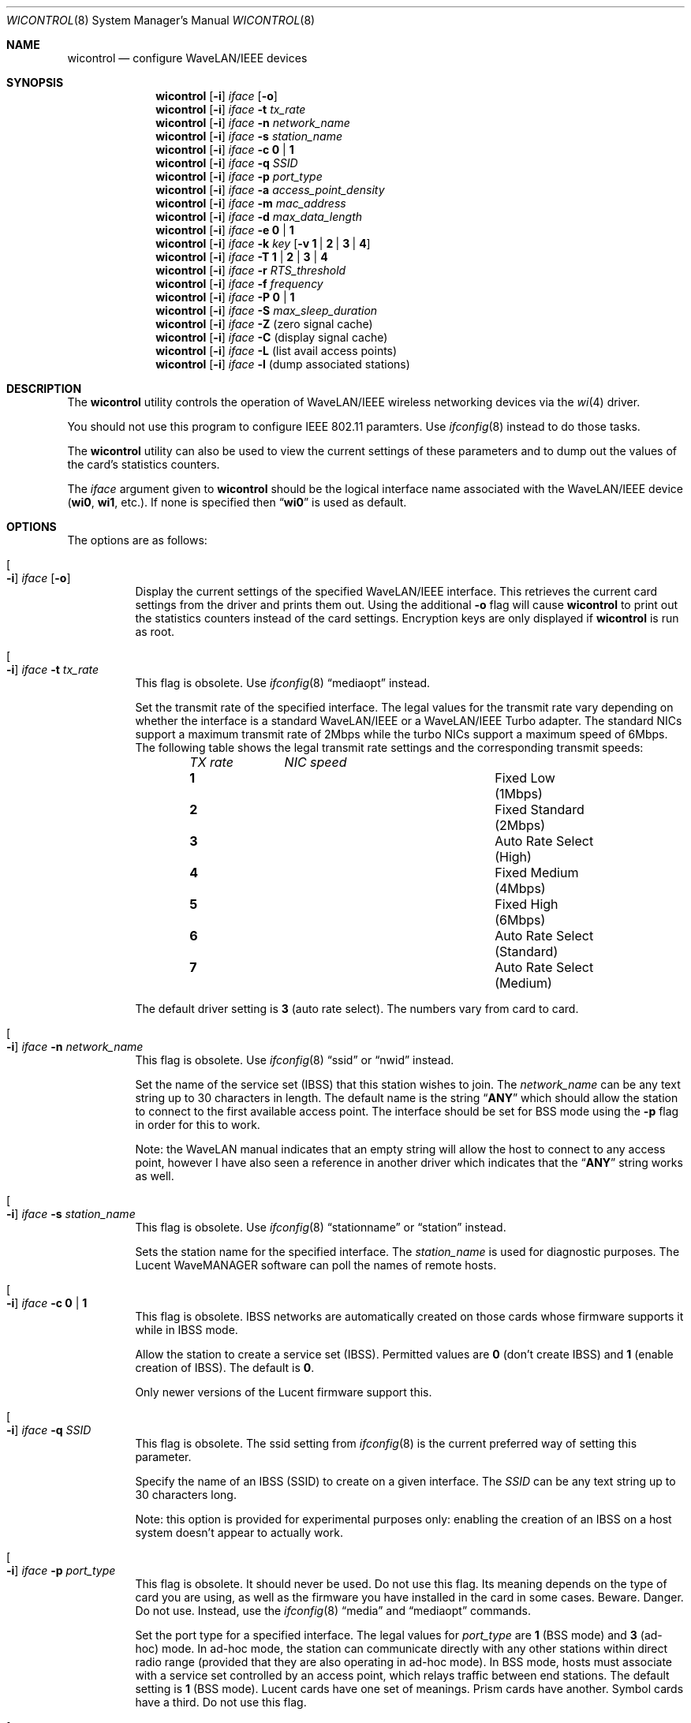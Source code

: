 .\" Copyright (c) 1997, 1998, 1999
.\"	Bill Paul <wpaul@ctr.columbia.edu> All rights reserved.
.\"
.\" Redistribution and use in source and binary forms, with or without
.\" modification, are permitted provided that the following conditions
.\" are met:
.\" 1. Redistributions of source code must retain the above copyright
.\"    notice, this list of conditions and the following disclaimer.
.\" 2. Redistributions in binary form must reproduce the above copyright
.\"    notice, this list of conditions and the following disclaimer in the
.\"    documentation and/or other materials provided with the distribution.
.\" 3. All advertising materials mentioning features or use of this software
.\"    must display the following acknowledgement:
.\"	This product includes software developed by Bill Paul.
.\" 4. Neither the name of the author nor the names of any co-contributors
.\"    may be used to endorse or promote products derived from this software
.\"   without specific prior written permission.
.\"
.\" THIS SOFTWARE IS PROVIDED BY Bill Paul AND CONTRIBUTORS ``AS IS'' AND
.\" ANY EXPRESS OR IMPLIED WARRANTIES, INCLUDING, BUT NOT LIMITED TO, THE
.\" IMPLIED WARRANTIES OF MERCHANTABILITY AND FITNESS FOR A PARTICULAR PURPOSE
.\" ARE DISCLAIMED.  IN NO EVENT SHALL Bill Paul OR THE VOICES IN HIS HEAD
.\" BE LIABLE FOR ANY DIRECT, INDIRECT, INCIDENTAL, SPECIAL, EXEMPLARY, OR
.\" CONSEQUENTIAL DAMAGES (INCLUDING, BUT NOT LIMITED TO, PROCUREMENT OF
.\" SUBSTITUTE GOODS OR SERVICES; LOSS OF USE, DATA, OR PROFITS; OR BUSINESS
.\" INTERRUPTION) HOWEVER CAUSED AND ON ANY THEORY OF LIABILITY, WHETHER IN
.\" CONTRACT, STRICT LIABILITY, OR TORT (INCLUDING NEGLIGENCE OR OTHERWISE)
.\" ARISING IN ANY WAY OUT OF THE USE OF THIS SOFTWARE, EVEN IF ADVISED OF
.\" THE POSSIBILITY OF SUCH DAMAGE.
.\"
.\" $FreeBSD$
.\"
.Dd March 4, 2003
.Dt WICONTROL 8
.Os
.Sh NAME
.Nm wicontrol
.Nd configure WaveLAN/IEEE devices
.Sh SYNOPSIS
.Nm
.Op Fl i
.Ar iface Op Fl o
.Nm
.Op Fl i
.Ar iface Fl t Ar tx_rate
.Nm
.Op Fl i
.Ar iface Fl n Ar network_name
.Nm
.Op Fl i
.Ar iface Fl s Ar station_name
.Nm
.Op Fl i
.Ar iface Fl c Cm 0 | 1
.Nm
.Op Fl i
.Ar iface Fl q Ar SSID
.Nm
.Op Fl i
.Ar iface Fl p Ar port_type
.Nm
.Op Fl i
.Ar iface Fl a Ar access_point_density
.Nm
.Op Fl i
.Ar iface Fl m Ar mac_address
.Nm
.Op Fl i
.Ar iface Fl d Ar max_data_length
.Nm
.Op Fl i
.Ar iface Fl e Cm 0 | 1
.Nm
.Op Fl i
.Ar iface Fl k Ar key
.Op Fl v Cm 1 | 2 | 3 | 4
.Nm
.Op Fl i
.Ar iface Fl T Cm 1 | 2 | 3 | 4
.Nm
.Op Fl i
.Ar iface Fl r Ar RTS_threshold
.Nm
.Op Fl i
.Ar iface Fl f Ar frequency
.Nm
.Op Fl i
.Ar iface Fl P Cm 0 | 1
.Nm
.Op Fl i
.Ar iface Fl S Ar max_sleep_duration
.Nm
.Op Fl i
.Ar iface Fl Z
(zero signal cache)
.Nm
.Op Fl i
.Ar iface Fl C
(display signal cache)
.Nm
.Op Fl i
.Ar iface Fl L
(list avail access points)
.Nm
.Op Fl i
.Ar iface Fl l
(dump associated stations)
.Sh DESCRIPTION
The
.Nm
utility controls the operation of WaveLAN/IEEE wireless networking
devices via the
.Xr wi 4
driver.
.Pp
You should not use this program to configure IEEE 802.11 paramters.
Use
.Xr ifconfig 8
instead to do those tasks.
.Pp
The
.Nm
utility can also be used to view the current settings of these parameters
and to dump out the values of the card's statistics counters.
.Pp
The
.Ar iface
argument given to
.Nm
should be the logical interface name associated with the WaveLAN/IEEE
device
.Li ( wi0 , wi1 ,
etc.).
If none is specified then
.Dq Li wi0
is used as default.
.Sh OPTIONS
The options are as follows:
.Bl -tag -width indent
.It Oo Fl i Oc Ar iface Op Fl o
Display the current settings of the specified WaveLAN/IEEE interface.
This retrieves the current card settings from the driver and prints them
out.
Using the additional
.Fl o
flag will cause
.Nm
to print out the statistics counters instead of the card settings.
Encryption keys are only displayed if
.Nm
is run as root.
.It Oo Fl i Oc Ar iface Fl t Ar tx_rate
This flag is obsolete.
Use
.Xr ifconfig 8
.Dq mediaopt
instead.
.Pp
Set the transmit rate of the specified interface.
The legal values
for the transmit rate vary depending on whether the interface is a
standard WaveLAN/IEEE or a WaveLAN/IEEE Turbo adapter.
The standard
NICs support a maximum transmit rate of 2Mbps while the turbo NICs
support a maximum speed of 6Mbps.
The following table shows the
legal transmit rate settings and the corresponding transmit speeds:
.Bl -column ".Em TX\ rate" ".Em NIC\ speed" -offset indent
.Em "TX rate	NIC speed"
.It Cm 1 Ta "Fixed Low (1Mbps)"
.It Cm 2 Ta "Fixed Standard (2Mbps)"
.It Cm 3 Ta "Auto Rate Select (High)"
.It Cm 4 Ta "Fixed Medium (4Mbps)"
.It Cm 5 Ta "Fixed High (6Mbps)"
.It Cm 6 Ta "Auto Rate Select (Standard)"
.It Cm 7 Ta "Auto Rate Select (Medium)"
.El
.Pp
The default driver setting is
.Cm 3
(auto rate select).
The numbers vary from card to card.
.It Oo Fl i Oc Ar iface Fl n Ar network_name
This flag is obsolete.
Use
.Xr ifconfig 8
.Dq ssid
or
.Dq nwid
instead.
.Pp
Set the name of the service set (IBSS) that this station wishes to
join.
The
.Ar network_name
can be any text string up to 30 characters in length.
The default name
is the string
.Dq Li ANY
which should allow the station to connect to the first
available access point.
The interface should be set for BSS mode using
the
.Fl p
flag in order for this to work.
.Pp
Note: the WaveLAN manual indicates that an empty string will allow the
host to connect to any access point, however I have also seen a reference
in another driver which indicates that the
.Dq Li ANY
string works as well.
.It Oo Fl i Oc Ar iface Fl s Ar station_name
This flag is obsolete.
Use
.Xr ifconfig 8
.Dq stationname
or
.Dq station
instead.
.Pp
Sets the
station name
for the specified interface.
The
.Ar station_name
is used for diagnostic purposes.
The
.Tn "Lucent WaveMANAGER"
software can
poll the names of remote hosts.
.It Oo Fl i Oc Ar iface Fl c Cm 0 | 1
This flag is obsolete.
IBSS networks are automatically created on those cards whose firmware
supports it while in IBSS mode.
.Pp
Allow the station to create a service set (IBSS).
Permitted values are
.Cm 0
(don't create IBSS) and
.Cm 1
(enable creation of IBSS).
The default is
.Cm 0 .
.Pp
Only newer versions of the Lucent firmware support this.
.It Oo Fl i Oc Ar iface Fl q Ar SSID
This flag is obsolete.
The ssid setting from
.Xr ifconfig 8
is the current preferred way of setting this parameter.
.Pp
Specify the name of an IBSS (SSID) to create on a given interface.
The
.Ar SSID
can be any text string up to 30 characters long.
.Pp
Note: this option is provided for experimental purposes only: enabling
the creation of an IBSS on a host system doesn't appear to actually work.
.It Oo Fl i Oc Ar iface Fl p Ar port_type
This flag is obsolete.
It should never be used.
Do not use this flag.
Its meaning depends on the type of card you are using, as well as the
firmware you have installed in the card in some cases.
Beware.
Danger.
Do not use.
Instead, use the
.Xr ifconfig 8
.Dq media
and
.Dq mediaopt
commands.
.Pp
Set the
port type
for a specified interface.
The legal values for
.Ar port_type
are
.Cm 1
(BSS mode) and
.Cm 3
(ad-hoc) mode.
In ad-hoc mode, the station can
communicate directly with any other stations within direct radio range
(provided that they are also operating in ad-hoc mode).
In BSS mode,
hosts must associate with a service set controlled by an access point,
which relays traffic between end stations.
The default setting is
.Cm 1
(BSS mode).
Lucent cards have one set of meanings.
Prism cards have another.
Symbol cards have a third.
Do not use this flag.
.It Oo Fl i Oc Ar iface Fl a Ar access_point_density
Specify the
access point density
for a given interface.
Legal values are
.Cm 1
(low),
.Cm 2
(medium) and
.Cm 3
(high).
This setting influences some of the radio modem threshold settings.
.It Oo Fl i Oc Ar iface Fl m Ar mac_address
Set the station address for the specified interface.
The
.Ar mac_address
is specified as a series of six hexadecimal values separated by colons,
e.g.,
.Dq Li 00:60:1d:12:34:56 .
This programs the new address into the card
and updates the interface as well.
.It Oo Fl i Oc Ar iface Fl d Ar max_data_length
Set the maximum receive and transmit frame size for a specified interface.
The
.Ar max_data_length
can be any number from 350 to 2304.
The default is 2304.
.It Oo Fl i Oc Ar iface Fl e Cm 0 | 1
This flag is obsolete.
It has been replaced by the
.Xr ifconfig 8
.Dq wepmode
option.
.Pp
Enable or disable WEP encryption.
Permitted values are
.Cm 0
(encryption disabled) or
.Cm 1
(encryption enabled).
Encryption is off by default.
.Pp
Both 128-bit and 64-bit WEP have been broken.
See the
.Sx BUGS
section for details.
.It Oo Fl i Oc Ar iface Fl k Ar key Op Fl v Cm 1 | 2 | 3 | 4
This flag is obsoelte.
The
.Xr ifconfig 8
.Dq wepkey
should be used instead.
.Pp
Set WEP encryption keys.
There are four default encryption keys
that can be programmed.
A specific key can be set using
the
.Fl v
flag.
If the
.Fl v
flag is not specified, the first key will be set.
Encryption keys
can either be normal text (i.e.\&
.Dq Li hello )
or a series of hexadecimal digits (i.e.\&
.Dq Li 0x1234512345 ) .
For
WaveLAN Turbo Silver cards, the key is restricted to 40 bits, hence
the key can be either a 5 character text string or 10 hex digits.
For WaveLAN Turbo Gold cards, the key can also be 104 bits,
which means the key can be specified as either a 13 character text
string or 26 hex digits in addition to the formats supported by the
Silver cards.
.Pp
For maximum portability, hex keys are recommended;
the mapping of text keys to WEP encryption is usually driver-specific.
In particular, the
.Tn Windows
drivers do this mapping differently to
.Fx .
.Pp
Note: Both 128-bit and 64-bit WEP encryption have been broken.
See the
.Sx BUGS
section for details.
.It Oo Fl i Oc Ar iface Fl T Cm 1 | 2 | 3 | 4
This flag is obsoelte.
The
.Xr ifconfig 8
.Dq wepkey
should be used instead.
.Pp
Specify which of the four WEP encryption keys will be used to
encrypt transmitted packets.
.Pp
Note: Both 128-bit and 64-bit WEP have been broken.
See the
.Sx BUGS
section for details.
.It Oo Fl i Oc Ar iface Fl r Ar RTS_threshold
Set the RTS/CTS threshold for a given interface.
This controls the
number of bytes used for the RTS/CTS handshake boundary.
The
.Ar RTS_threshold
can be any value between 0 and 2347.
The default is 2347.
.It Oo Fl i Oc Ar iface Fl f Ar frequency
Set the radio frequency of a given interface.
The
.Ar frequency
should be specified as a channel ID as shown in the table below.
The
list of available frequencies is dependent on radio regulations specified
by regional authorities.
Recognized regulatory authorities include
the FCC (United States), ETSI (Europe), France and Japan.
Frequencies
in the table are specified in MHz.
.Bl -column ".Em Channel\ ID" ".Em FCC" ".Em ETSI" ".Em France" ".Em Japan" -offset indent
.Em "Channel ID	FCC	ETSI	France	Japan"
.It Cm 1 Ta "2412	2412	-	2412"
.It Cm 2 Ta "2417	2417	-	2417"
.It Cm 3 Ta "2422	2422	-	2422"
.It Cm 4 Ta "2427	2427	-	2427"
.It Cm 5 Ta "2432	2432	-	2432"
.It Cm 6 Ta "2437	2437	-	2437"
.It Cm 7 Ta "2442	2442	-	2442"
.It Cm 8 Ta "2447	2447	-	2447"
.It Cm 9 Ta "2452	2452	-	2452"
.It Cm 10 Ta "2457	2457	2457	2457"
.It Cm 11 Ta "2462	2462	2462	2462"
.It Cm 12 Ta "-	2467	2467	2467"
.It Cm 13 Ta "-	2472	2472	2472"
.It Cm 14 Ta "-	-	-	2484"
.El
.Pp
If an illegal channel is specified, the
NIC will revert to its default channel.
For NICs sold in the United States
and Europe, the default channel is
.Cm 3 .
For NICs sold in France, the default channel is
.Cm 11 .
For NICs sold in Japan, the default channel is
.Cm 14 ,
and it is the only available channel for pre-11Mbps NICs.
Note that two stations must be set to the same channel in order to
communicate.
.It Oo Fl i Oc Ar iface Fl P Cm 0 | 1
This flag is obsoelte.
The
.Xr ifconfig 8
.Dq powersave
should be used instead.
.Pp
Enable or disable power management on a given interface.
Enabling
power management uses an alternating sleep/wake protocol to help
conserve power on mobile stations, at the cost of some increased
receive latency.
Power management is off by default.
Note that power
management requires the cooperation of an access point in order to
function; it is not functional in ad-hoc mode.
Also, power management
is only implemented in Lucent WavePOINT firmware version 2.03 or
later, and in WaveLAN PCMCIA adapter firmware 2.00 or later.
Older
revisions will silently ignore the power management setting.
Legal
values for this parameter are
.Cm 0
(off) and
.Cm 1
(on).
.It Oo Fl i Oc Ar iface Fl S Ar max_sleep_interval
This flag is obsoelte.
The
.Xr ifconfig 8
.Dq powersleep
should be used instead.
.Pp
Specify the sleep interval to use when power management is enabled.
The
.Ar max_sleep_interval
is specified in milliseconds.
The default is 100.
.It Oo Fl i Oc Ar iface Fl Z
Clear the signal strength cache maintained internally by the
.Xr wi 4
driver.
.It Oo Fl i Oc Ar iface Fl C
Display the cached signal strength information maintained by the
.Xr wi 4
driver.
The driver retains information about signal strength and
noise level for packets received from different hosts.
The signal
strength and noise level values are displayed in units of dBms.
The signal quality values is produced by subtracting the noise level
from the signal strength (i.e. less noise and better signal yields
better signal quality).
.El
.Sh SEE ALSO
.Xr ipsec 4 ,
.Xr awi 4 ,
.Xr wi 4 ,
.Xr ifconfig 8
.Sh BUGS
There are obsolete flags here that should be removed.
These flags will be removed without further notice.
.Pp
The WEP encryption method has been broken so that third parties
can recover the keys in use relatively quickly at distances that are
surprising to most people.
Do not rely on WEP for anything but the most basic, remedial security.
IPSEC will give you a higher level of security and should be used
whenever possible.
Do not trust access points or wireless machines that connect through
them as they can provide no assurance that the traffic is legitimate.
MAC addresses can easily be forged and should therefore not be used as
the only access control.
.Pp
The attack on WEP is a passive attack, requiring only the ability to
sniff packets on the network.
The passive attack can be launched at a distance larger, up to many
miles, than one might otherwise expect given a specialized antenna
used in point to point applications.
The attacker can recover the keys from a 128-bit WEP network with only
5,000,000 to 6,000,000 packets.
While this may sound like a large number of packets, empirical
evidence suggests that this amount of traffic is generated in a few
hours on a partially loaded network.
Once a key has been compromised, the only remedial action is to
discontinue it and use a new key.
.Pp
See
.Pa http://www.cs.rice.edu/~astubble/wep/wep_attack.html
for details of the attack.
.Pp
If you must use WEP, you are strongly encouraged to pick keys whose
bytes are random and not confined to ASCII characters.
.Pp
Signal cache is broken right now.
.Sh HISTORY
The
.Nm
utility first appeared in
.Fx 3.0 .
.Sh AUTHORS
The
.Nm
utility was written by
.An Bill Paul Aq wpaul@ctr.columbia.edu .

